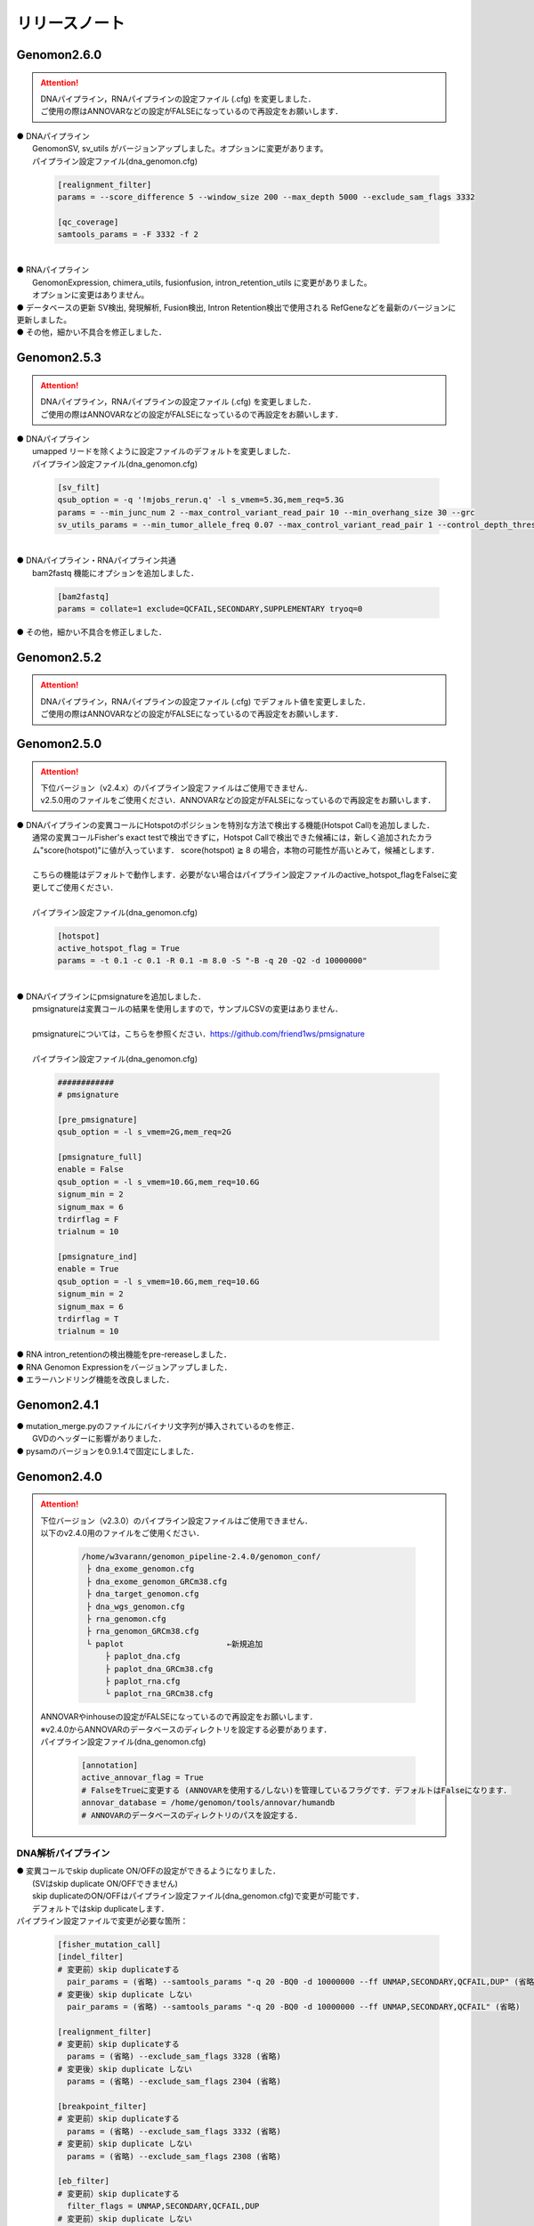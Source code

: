 リリースノート
--------------------

Genomon2.6.0
====================

.. attention::

  | DNAパイプライン，RNAパイプラインの設定ファイル (.cfg) を変更しました．
  | ご使用の際はANNOVARなどの設定がFALSEになっているので再設定をお願いします．

| ● DNAパイプライン
|    GenomonSV, sv_utils がバージョンアップしました。オプションに変更があります。
|    パイプライン設定ファイル(dna_genomon.cfg)

 .. code-block:: cfg
 
    [realignment_filter]
    params = --score_difference 5 --window_size 200 --max_depth 5000 --exclude_sam_flags 3332
    
    [qc_coverage]
    samtools_params = -F 3332 -f 2

|
| ● RNAパイプライン
|    GenomonExpression, chimera_utils, fusionfusion, intron_retention_utils に変更がありました。
|    オプションに変更はありません。


| ● データベースの更新
     SV検出, 発現解析, Fusion検出, Intron Retention検出で使用される
     RefGeneなどを最新のバージョンに更新しました。

| ● その他，細かい不具合を修正しました．


Genomon2.5.3
====================

.. attention::

  | DNAパイプライン，RNAパイプラインの設定ファイル (.cfg) を変更しました．
  | ご使用の際はANNOVARなどの設定がFALSEになっているので再設定をお願いします．

| ● DNAパイプライン
|    umapped リードを除くように設定ファイルのデフォルトを変更しました．
|    パイプライン設定ファイル(dna_genomon.cfg)

 .. code-block:: cfg
 
     [sv_filt]
     qsub_option = -q '!mjobs_rerun.q' -l s_vmem=5.3G,mem_req=5.3G
     params = --min_junc_num 2 --max_control_variant_read_pair 10 --min_overhang_size 30 --grc 
     sv_utils_params = --min_tumor_allele_freq 0.07 --max_control_variant_read_pair 1 --control_depth_thres 10 --inversion_size_thres 1000 --grc --simple_repeat_file /home/w3var    ann/.genomon_local/genomon_pipeline-2.6.0/database/GenomonSV-0.6.0rc1/hg19/simpleRepeat.txt.gz

|
| ● DNAパイプライン・RNAパイプライン共通
|    bam2fastq 機能にオプションを追加しました．

 .. code-block:: cfg
 
     [bam2fastq]
     params = collate=1 exclude=QCFAIL,SECONDARY,SUPPLEMENTARY tryoq=0

| ● その他，細かい不具合を修正しました．

Genomon2.5.2
====================

.. attention::

  | DNAパイプライン，RNAパイプラインの設定ファイル (.cfg) でデフォルト値を変更しました．
  | ご使用の際はANNOVARなどの設定がFALSEになっているので再設定をお願いします．


Genomon2.5.0
====================

.. attention::

  | 下位バージョン（v2.4.x）のパイプライン設定ファイルはご使用できません．
  | v2.5.0用のファイルをご使用ください．ANNOVARなどの設定がFALSEになっているので再設定をお願いします．
 
| ● DNAパイプラインの変異コールにHotspotのポジションを特別な方法で検出する機能(Hotspot Call)を追加しました．
|    通常の変異コールFisher's exact testで検出できずに，Hotspot Callで検出できた候補には，新しく追加されたカラム"score(hotspot)"に値が入っています． score(hotspot) ≧ 8 の場合，本物の可能性が高いとみて，候補とします．
|    
|    こちらの機能はデフォルトで動作します．必要がない場合はパイプライン設定ファイルのactive_hotspot_flagをFalseに変更してご使用ください．
|
|    パイプライン設定ファイル(dna_genomon.cfg)

 .. code-block:: cfg
 
    [hotspot]
    active_hotspot_flag = True
    params = -t 0.1 -c 0.1 -R 0.1 -m 8.0 -S "-B -q 20 -Q2 -d 10000000"

|
| ● DNAパイプラインにpmsignatureを追加しました．
|    pmsignatureは変異コールの結果を使用しますので，サンプルCSVの変更はありません．
|
|    pmsignatureについては，こちらを参照ください．https://github.com/friend1ws/pmsignature
|
|    パイプライン設定ファイル(dna_genomon.cfg)

 .. code-block:: cfg
 
     ############
     # pmsignature
    
     [pre_pmsignature]
     qsub_option = -l s_vmem=2G,mem_req=2G
    
     [pmsignature_full]
     enable = False
     qsub_option = -l s_vmem=10.6G,mem_req=10.6G
     signum_min = 2
     signum_max = 6
     trdirflag = F
     trialnum = 10
    
     [pmsignature_ind]
     enable = True
     qsub_option = -l s_vmem=10.6G,mem_req=10.6G
     signum_min = 2
     signum_max = 6
     trdirflag = T
     trialnum = 10

| ● RNA intron_retentionの検出機能をpre-rereaseしました．
| ● RNA Genomon Expressionをバージョンアップしました．
| ● エラーハンドリング機能を改良しました．

Genomon2.4.1
====================

| ● mutation_merge.pyのファイルにバイナリ文字列が挿入されているのを修正．
|    GVDのヘッダーに影響がありました．

| ● pysamのバージョンを0.9.1.4で固定にしました．

Genomon2.4.0
====================

.. attention::

  | 下位バージョン（v2.3.0）のパイプライン設定ファイルはご使用できません．
  | 以下のv2.4.0用のファイルをご使用ください．
  
   .. code-block:: none

       /home/w3varann/genomon_pipeline-2.4.0/genomon_conf/
        ├ dna_exome_genomon.cfg
        ├ dna_exome_genomon_GRCm38.cfg
        ├ dna_target_genomon.cfg
        ├ dna_wgs_genomon.cfg
        ├ rna_genomon.cfg
        ├ rna_genomon_GRCm38.cfg
        └ paplot                      ←新規追加
            ├ paplot_dna.cfg
            ├ paplot_dna_GRCm38.cfg
            ├ paplot_rna.cfg
            └ paplot_rna_GRCm38.cfg
  
  | ANNOVARやinhouseの設定がFALSEになっているので再設定をお願いします．
  | ※v2.4.0からANNOVARのデータベースのディレクトリを設定する必要があります．
  
  | パイプライン設定ファイル(dna_genomon.cfg)
  
   .. code-block:: cfg
   
       [annotation]
       active_annovar_flag = True
       # FalseをTrueに変更する (ANNOVARを使用する/しない)を管理しているフラグです．デフォルトはFalseになります．
       annovar_database = /home/genomon/tools/annovar/humandb
       # ANNOVARのデータベースのディレクトリのパスを設定する．

DNA解析パイプライン
^^^^^^^^^^^^^^^^^^^^

| ● 変異コールでskip duplicate ON/OFFの設定ができるようになりました．
|    (SVはskip duplicate ON/OFFできません)
|    skip duplicateのON/OFFはパイプライン設定ファイル(dna_genomon.cfg)で変更が可能です．
|    デフォルトではskip duplicateします．

| パイプライン設定ファイルで変更が必要な箇所：

 .. code-block:: cfg
 
     [fisher_mutation_call]
     [indel_filter]
     # 変更前）skip duplicateする
       pair_params = (省略) --samtools_params "-q 20 -BQ0 -d 10000000 --ff UNMAP,SECONDARY,QCFAIL,DUP" (省略)
     # 変更後）skip duplicate しない
       pair_params = (省略) --samtools_params "-q 20 -BQ0 -d 10000000 --ff UNMAP,SECONDARY,QCFAIL" (省略)
 
     [realignment_filter]
     # 変更前）skip duplicateする
       params = (省略) --exclude_sam_flags 3328 (省略)
     # 変更後）skip duplicate しない
       params = (省略) --exclude_sam_flags 2304 (省略)
 
     [breakpoint_filter]
     # 変更前）skip duplicateする
       params = (省略) --exclude_sam_flags 3332 (省略)
     # 変更前）skip duplicate しない
       params = (省略) --exclude_sam_flags 2308 (省略)
 
     [eb_filter]
     # 変更前）skip duplicateする
       filter_flags = UNMAP,SECONDARY,QCFAIL,DUP
     # 変更前）skip duplicate しない
       filter_flags = UNMAP,SECONDARY,QCFAIL

|    変更するパターンとしては，sam flagsを操作するものと，samtools mpileupの ffオプションで特定のリードをスキップしないようにする2パターンがあります．
|
|    samflagsについては以下のページを参照してフラグを確認してください．
|    https://broadinstitute.github.io/picard/explain-flags.html  
|    samtools mpileup オプションについては，samtools mpileupのヘルプでご確認ください．

| ● 変異コールでHGVDの最新バージョンとExACのアノテーションが付くようになりました．
|    パイプライン設定ファイル(dna_genomon.cfg)の以下のフラグをTrueにすることでご使用いただけます．
|    Genomon2.3で出力されるHGVDはHGVD_2013へと名称を変更しました．

 .. code-block:: cfg
 
     [annotation]
     active_HGVD_2013_flag = False
     active_HGVD_2016_flag = False
     active_ExAC_flag = False

| ● パイプライン設定ファイル(dna_genomon.cfg)の変異コールのパラメータの記載方法がv2.3と異なります．
|    v2.3のパラメータの「fisher_thres_hold」と「fisher_pval-log10_thres」の違いがわかり難いとご指摘をうけ変更しました．v2.4では直感的に分かりやすいように変更し全体的に統一性を持たせました．

RNA解析パイプライン
^^^^^^^^^^^^^^^^^^^^

| ● STARのバージョンアップをしました．
|    2.4.0k→2.5.2aにしました．それに伴いSTARのオプションも変更しております．これにより特異度が高くなります．

| ● fusionfusionでcontrolpanelが使用できるようになりました．

| ● fusionfusionにxxxxx.result.filt.txtが新たに出力されます．
|    こちらはDNAパイプラインと同様に適切な値でフィルタ済みのファイルになります．
|
|    フィルタ機能の詳細：
|     １．候補のポジションが“MT”か“GL0”で始まるヒトゲノムのscaffold  (assembled contigs separated by gaps)であった場合，候補からフィルタされます．
|     ２．fusion元とfusion先の遺伝子名が同じで合ったら候補からフィルタします．こちらはrna_genomon.cfgの以下のパラメータ filt_paramsを変更することにより，このフィルタをなくすことができます．xxxxx.result.txtにはフィルタ前の候補一覧が出力されるので，このフィルタにより，必要な候補が削除されていないか確認できます．

 .. code-block:: cfg
 
     [fusionfusion]
     filt_params = --filter_same_gene

| ● 発現量解析ができるようになりました．

| ● QCが出力されるようになりました．
|
|    新機能の追加により，サンプル設定ファイルの記載方法が変わります．記載方法につきましてはドキュメントをご確認ください．
|    http://genomon.readthedocs.io/ja/latest/rna_sample_csv.html

| ● [bam_import] と [bam_tofastq] 機能がRNAパイプラインにも追加されました．
|    bam_importはGenomonパイプラインのSTARでアライメントされたBAMファイルを前提としています．以下の4つのファイルが存在していなければbam importエラーとなります．

 .. code-block:: none

     {サンプル名}.Aligned.sortedByCoord.out.bam
     {サンプル名}.Aligned.sortedByCoord.out.bam.bai
     {サンプル名}.Chimeric.out.sam
     {サンプル名}.Log.final.out

|    サンプルCSVに記載する方法はDNAパイプラインと同じでBAMファイルのみを指定してください．指定したBAMファイルのprefixから同じディレクトリの上記のファイルを探します．
|
|    bam_tofastqはBAMファイルだけあれば大丈夫です．記載方法もDNAパイプラインと同じです．

| ● post analysis機能がRNAパイプラインにも追加されました．
|    fusionfusionとQC(starにより生成)のプロジェクト単位にマージしたファイルが(post_analysisで)出力されるようになりました．
|    post_analysisのfusionfusionは，xxxxxx.result.filt.txtの結果をマージしています．QCはstarディレクトリのxxxxxx.Log.final.outを利用しています．

| ● paplotがRNAパイプラインにも追加されました．
|    fusionfusionとQC情報がpaplotで出力されるようになりました．

| ● mm10(GRCm38)でも解析できるようになりました．
|    mm10で解析する際には以下のGRCm38と記載されているパイプライン設定ファイルをご使用ください．
|    mm10以外の解析も可能です．その場合はユーザ様ご自身で設定ください．

Genomon2.3.1
====================

| ● post_analysisの変異コール結果ファイルをマージする機能のバグを修正しました．サンプル設定ファイルの[mutation_call],[sv_detection]に記載するサンプルが同じでないと，マージされないサンプルがでてしまうことがありました．
|    svのマージした結果ファイルは正しく出力されます．
|    サンプル設定ファイルに記載した，[mutation_call]と[sv_detection]のサンプルが同じであればこのバグによる影響はありません．

Genomon2.3.0
====================

.. attention::

  | 下位バージョン（v2.2.0）のパイプライン設定ファイルはご使用できません．
  | 以下のv2.3.0用のファイルをご使用ください．
  | ANNOVARやinhouseの設定がFALSEになっているので再設定をお願いします．
  
   .. code-block:: none

       /home/w3varann/genomon_pipeline-2.3.0/genomon_conf/
        ├ dna_exome_genomon.cfg
        ├ dna_target_genomon.cfg (TargetSeq用の設定ファイルが新たに追加されました)
        ├ dna_wgs_genomon.cfg
        ├ rna_genomon.cfg

| ● SVの特定のサンプルで起こっていたエラーを修正しました．レアパターンです．エラーになっていなければ影響はありません．
|
| ● 変異コールのレポート(paplot)が出力されるようになりました．検出される候補の数に変更はありません．

Genomon2.2.0
====================

| ● 2つのパイプライン設定ファイル「genomon.cfg」[dna(rna)_task_param.cfg」が統合されて「dna(rna)_genomon.cfg」になりました．
|    内容はv2.0.5のパイプライン設定ファイルとほとんど変わりません．

| ● SV検出の感度がより良くなりました．
|    TCGAデータを使用して確認したところ，候補の結果が1.2倍程度増えた癌種もあります．Genomon v2.2.0でSV検出を再実行することをお奨めします．(v2.0.5とBAMファイルに変更はないので，サンプル設定ファイルに[bam_import]でBAMファイルをインポートして，[sv_detection]を実行しましょう．

| ● 名称の変更summary→qc(quality control)になりました．
|    結果ファイルのExcelファイルが出力されないようになりました．出力内容に変更はございません．

| ● 変異コール，SV検出の結果ディレクトリにxxxxx.result.filt.txtが新たに出力されます．
|    こちらは適切な値でフィルタ済みのファイルになります．上級者である先生方には今まで通りのフィルタされていない結果ファイル(xxxx.result.txt(.filtがファイル名にない結果ファイル))をご使用いただければと思います．

| ● 解析結果のレポートが出力されるようになりました．
|    出力ルートディレクトリに‘paplot’ディレクトリが追加されました．こちらをディレクトリごとwinSCPなどでローカルのマシンにダウンロードしていただき，index.htmlをダブルクリックしてください．SVやBam Quality Controlの結果がリッチテキストで確認できます．

| ● サンプル毎に分かれて出力される変異コール，SV検出及びBamQCの結果ファイルをマージしたファイルが出力されるようになりました．
|    出力ルートディレクトリ内のpost_analysisディレクトリにマージされた結果ファイルが出力されます．
